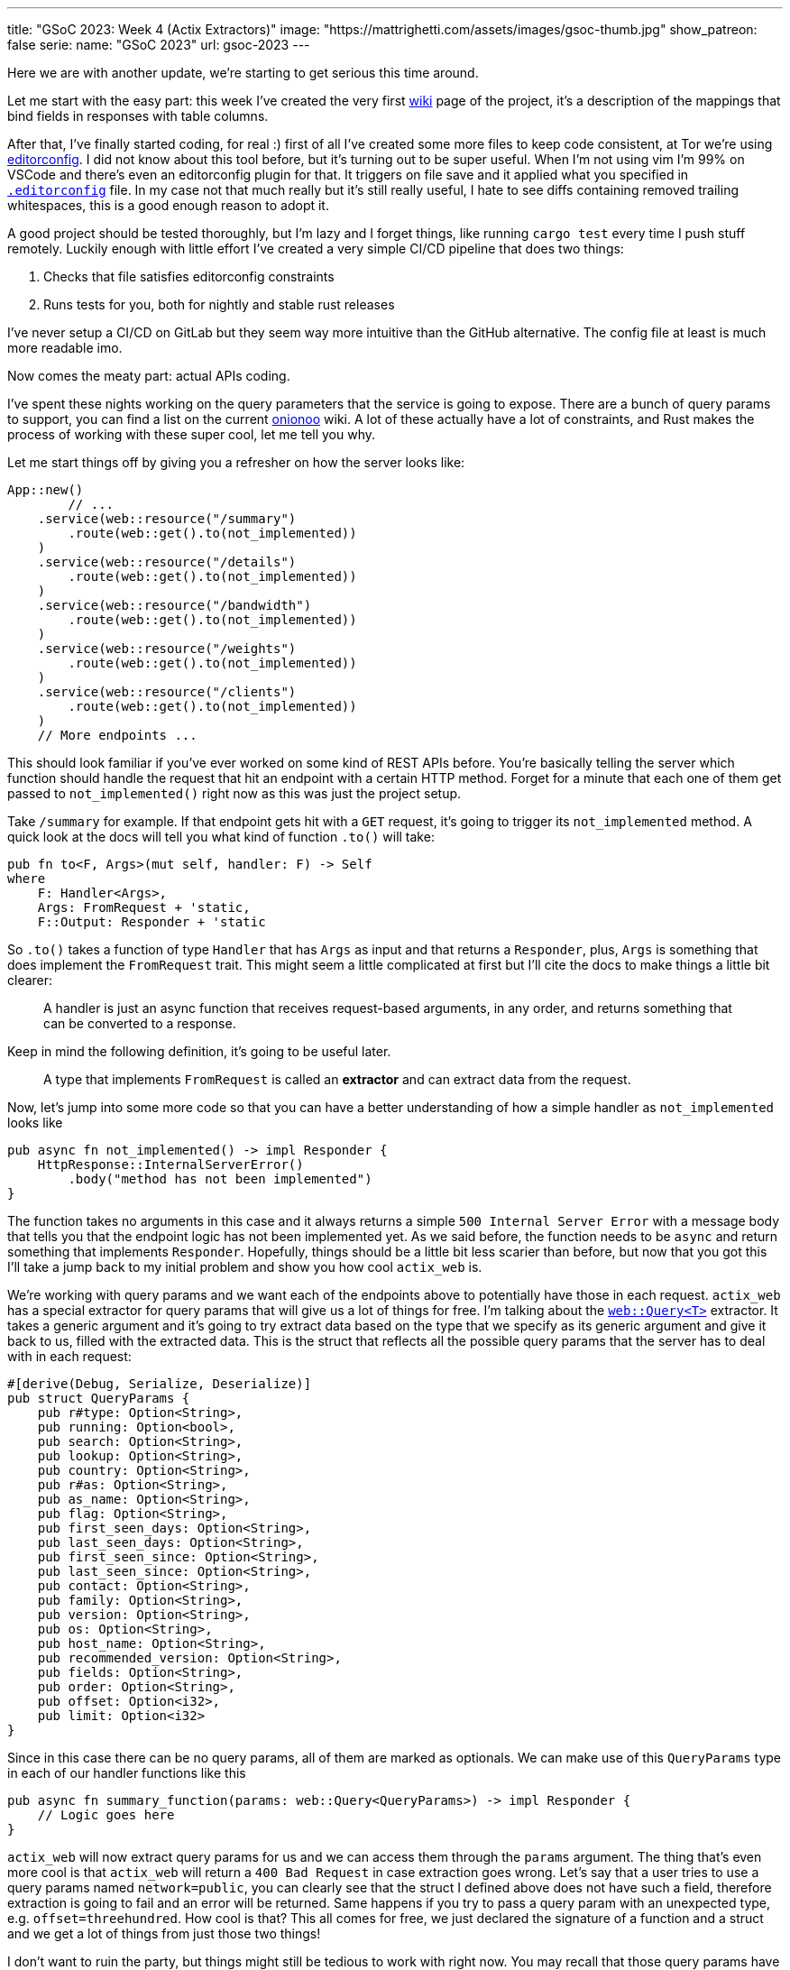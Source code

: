 ---
title: "GSoC 2023: Week 4 (Actix Extractors)"
image: "https://mattrighetti.com/assets/images/gsoc-thumb.jpg"
show_patreon: false
serie:
  name: "GSoC 2023"
  url: gsoc-2023
---

Here we are with another update, we're starting to get serious this time around.

Let me start with the easy part: this week I've created the very first
https://gitlab.torproject.org/tpo/network-health/metrics/networkstatusapi/-/wikis/Metrics-Mappings[wiki]
page of the project, it's a description of the mappings that bind fields in
responses with table columns.

After that, I've finally started coding, for real :) first of all I've created
some more files to keep code consistent, at Tor we're using
https://editorconfig.org/[editorconfig]. I did not know about this tool before,
but it's turning out to be super useful. When I'm not using vim I'm 99% on
VSCode and there's even an editorconfig plugin for that. It triggers on file
save and it applied what you specified in
https://gitlab.torproject.org/tpo/network-health/metrics/networkstatusapi/-/blob/dev/.editorconfig[`.editorconfig`]
file. In my case not that much really but it's still really useful, I hate to
see diffs containing removed trailing whitespaces, this is a good enough reason
to adopt it.

A good project should be tested thoroughly, but I'm lazy and I forget things,
like running `cargo test` every time I push stuff remotely. Luckily enough with
little effort I've created a very simple CI/CD pipeline that does two things:

. Checks that file satisfies editorconfig constraints
. Runs tests for you, both for nightly and stable rust releases

I've never setup a CI/CD on GitLab but they seem way more intuitive than the
GitHub alternative. The config file at least is much more readable imo.

Now comes the meaty part: actual APIs coding.

I've spent these nights working on the query parameters that the service is
going to expose. There are a bunch of query params to support, you can find a
list on the current
https://metrics.torproject.org/onionoo.html#parameter[onionoo] wiki. A lot of
these actually have a lot of constraints, and Rust makes the process of working
with these super cool, let me tell you why.

Let me start things off by giving you a refresher on how the server looks like:

```rust
App::new()
	// ...
    .service(web::resource("/summary")
        .route(web::get().to(not_implemented))
    )
    .service(web::resource("/details")
        .route(web::get().to(not_implemented))
    )
    .service(web::resource("/bandwidth")
        .route(web::get().to(not_implemented))
    )
    .service(web::resource("/weights")
        .route(web::get().to(not_implemented))
    )
    .service(web::resource("/clients")
        .route(web::get().to(not_implemented))
    )
    // More endpoints ...
```

This should look familiar if you've ever worked on some kind of REST APIs
before. You're basically telling the server which function should handle the
request that hit an endpoint with a certain HTTP method. Forget for a minute
that each one of them get passed to `not_implemented()` right now as this was
just the project setup.

Take `/summary` for example. If that endpoint gets hit with a `GET` request,
it's going to trigger its `not_implemented` method. A quick look at the docs
will tell you what kind of function `.to()` will take:

```rust
pub fn to<F, Args>(mut self, handler: F) -> Self
where
    F: Handler<Args>,
    Args: FromRequest + 'static,
    F::Output: Responder + 'static
```

So `.to()` takes a function of type `Handler` that has `Args` as input and that
returns a `Responder`, plus, `Args` is something that does implement the
`FromRequest` trait. This might seem a little complicated at first but I'll cite
the docs to make things a little bit clearer:

[quote]
--
A handler is just an async function that receives request-based arguments, in
any order, and returns something that can be converted to a response.
--

Keep in mind the following definition, it's going to be useful later.

[quote]
--
A type that implements `FromRequest` is called an **extractor** and can extract
data from the request.
--

Now, let's jump into some more code so that you can have a better understanding
of how a simple handler as `not_implemented` looks like

```rust
pub async fn not_implemented() -> impl Responder {
    HttpResponse::InternalServerError()
        .body("method has not been implemented")
}
```

The function takes no arguments in this case and it always returns a simple
`500 Internal Server Error` with a message body that tells you that the endpoint logic has not
been implemented yet. As we said before, the function needs to be `async` and
return something that implements `Responder`. Hopefully, things should be a
little bit less scarier than before, but now that you got this I'll take a jump
back to my initial problem and show you how cool `actix_web` is.

We're working with query params and we want each of the endpoints above to
potentially have those in each request. `actix_web` has a special extractor for
query params that will give us a lot of things for free. I'm talking about the
https://actix.rs/docs/extractors#query[`web::Query<T>`] extractor. It takes a
generic argument and it's going to try extract data based on the type that we
specify as its generic argument and give it back to us, filled with the
extracted data. This is the struct that reflects all the possible query params
that the server has to deal with in each request:

```rust
#[derive(Debug, Serialize, Deserialize)]
pub struct QueryParams {
    pub r#type: Option<String>,
    pub running: Option<bool>,
    pub search: Option<String>,
    pub lookup: Option<String>,
    pub country: Option<String>,
    pub r#as: Option<String>,
    pub as_name: Option<String>,
    pub flag: Option<String>,
    pub first_seen_days: Option<String>,
    pub last_seen_days: Option<String>,
    pub first_seen_since: Option<String>,
    pub last_seen_since: Option<String>,
    pub contact: Option<String>,
    pub family: Option<String>,
    pub version: Option<String>,
    pub os: Option<String>,
    pub host_name: Option<String>,
    pub recommended_version: Option<String>,
    pub fields: Option<String>,
    pub order: Option<String>,
    pub offset: Option<i32>,
    pub limit: Option<i32>
}
```

Since in this case there can be no query params, all of them are marked as
optionals. We can make use of this `QueryParams` type in each of our
handler functions like this

```rust
pub async fn summary_function(params: web::Query<QueryParams>) -> impl Responder {
    // Logic goes here
}
```

`actix_web` will now extract query params for us and we can access them through
the `params` argument. The thing that's even more cool is that `actix_web` will
return a `400 Bad Request` in case extraction goes wrong. Let's say that a user
tries to use a query params named `network=public`, you can clearly see that the
struct I defined above does not have such a field, therefore extraction is going
to fail and an error will be returned. Same happens if you try to pass a query
param with an unexpected type, e.g. `offset=threehundred`. How cool is
that? This all comes for free, we just declared the signature of a function and
a struct and we get a lot of things from just those two things!

I don't want to ruin the party, but things might still be tedious to work with
right now. You may recall that those query params have a lot of constraints to
satisfy in order for them to be valid. Just to name a few:

. `country` must be a valid 2 chars identifier
. `version` must satisfy the format of https://gitlab.torproject.org/tpo/core/torspec/-/blob/main/version-spec.txt[valid Tor versions]
. `lookup` must be a 40 hex chars long identifier

Sorry, but `QueryParams` struct won't check those boxes for us. At the moment
`lookup` could be a 30 chars string, or an empty one too. `version` could be
`"1.2.3_dev"`, which is clearly an invalid Tor version.

You get the point, we are not done yet and we need to add some validation logic.

This is where the true power and beauty of Rust and `actix_web` comes out, we
don't have to throw away what we got for free above, but we can build up on it.
What I want to do is implement a new struct that's equivalent to the
`QueryParams` above, with the only difference that it will only contain valid
stuff. I'm going to achieve this with what is called type-safety.

[quote]
--
In Rust, type-safety refers to the language's ability to prevent certain types
of runtime errors by enforcing strict compile-time checks on types. It ensures
that programs are free from certain classes of errors related to incorrect type
usage, such as type mismatches, null pointer dereferences, and memory safety
issues.
--

I'm now going to create some types that represent valid query params, let's jump
right into some examples:

```rust
/// String wrapper that always returns a lowercase, non-emtpy String
#[derive(Debug)]
pub struct CaseInsensitiveString(String);

impl TryFrom<String> for CaseInsensitiveString {
    type Error = String;

    fn try_from(value: String) -> Result<Self, Self::Error> {
        if value.is_empty() {
            return Err("case insensitive string cannot be empty".to_string());
        }

        Ok(Self(value.to_lowercase()))
    }
}
```

```rust
/// Wrapper for full fingerprints or hashed fingerprints
/// consisting of 40 hex characters.
/// Lookups are case-insensitive.
#[derive(Debug)]
pub struct LookupString(CaseInsensitiveString);

impl TryFrom<String> for LookupString {
    type Error = String;
    
    fn try_from(value: String) -> Result<Self, Self::Error> {
        if value.len() != 40 {
            return Err("lookup param must be a 40 char long string containing hex chars".to_string());
        }

        Ok(Self(CaseInsensitiveString(value)))
    }
}
```

```rust
/// Wrapper for Country code string of length 2, case-insensitive
#[derive(Debug)]
pub struct CountryCode(CaseInsensitiveString);

impl TryFrom<String> for CountryCode {
    type Error = String;
    
    fn try_from(value: String) -> Result<Self, Self::Error> {
        if value.len() != 2 {
            return Err("country code must be two chars long.".to_string())
        }

        Ok(Self(CaseInsensitiveString(value)))
    }
}
```

```rust
/// Wrapper for valid Tor Version
/// Specs can be found at
/// https://gitlab.torproject.org/tpo/core/torspec/-/blob/main/version-spec.txt
#[derive(Debug, Serialize, Deserialize, PartialEq, Eq)]
pub struct Version {
    pub major: u8,
    pub minor: u8,
    pub micro: u8,
    pub patchlevel: u8,
    pub cvs: Option<String>
}

impl TryFrom<String> for Version {
    type Error = String;

    fn try_from(value: String) -> Result<Self, Self::Error> {
        lazy_static! {
            static ref RE: Regex = Regex::new(r"^(?P<MAJOR>\d+)\.(?P<MINOR>\d+)\.(?P<MICRO>\d+)\.(?P<PATCHLEVEL>\d+)(?P<CVS>-[A-Za-z]+)*$").unwrap();
        }

        let caps = match RE.captures(&value) {
            None => return Err("invalid version.".to_string()),
            Some(caps) => caps,
        };

        Ok(Self {
            major: caps["MAJOR"].parse().map_err(|_| "major version is nan.")?,
            minor: caps["MINOR"].parse().map_err(|_| "minor version is nan.")?,
            micro: caps["MICRO"].parse().map_err(|_| "micro version is nan.")?,
            patchlevel: caps["PATCHLEVEL"].parse().map_err(|_| "patchlevel version is nan.")?,
            cvs: caps.name("CVS").map(|v| v.as_str().into())
        })
    }
}
```

These are just some of the constraints that I've implemented, if you're
interested you can check them all out at
https://gitlab.torproject.org/tpo/network-health/metrics/networkstatusapi/-/blob/dev/src/models/query/domain.rs[domain.rs],
nothing exciting really, just some validation logic.

Now that we have those type-safe structs we can define the type-safe
representation of `QueryParams`.

```rust
#[derive(Debug, Default)]
pub struct QueryFilters {
    // More params...
    pub lookup: Option<LookupString>,
    pub country: Option<CountryCode>,
    pub version: Option<VersionType>,
    // Even more params...
}
```

Can you see where I'm getting at? Remember that we don't want to trash what we
got for free above, we still want to work with our beloved `QueryParams` struct
and extract data from it, that's why I'll implement a `TryFrom<QueryParams>` for
`QueryFilters` that will do just that, if everything goes smoothly then we're
going to get a valid `QueryFilters`, otherwise a nice `Err`.

```rust
impl TryFrom<QueryParams> for QueryFilters {
    type Error = String;

    fn try_from(value: QueryParams) -> Result<Self, Self::Error> {
        let mut s = Self::default();
        
        // ...
        
        if let Some(lookup) = value.lookup {
            s.lookup = Some(
                LookupString::try_from(lookup)?
            );
        }
        
        if let Some(country) = value.country {
            s.country = Some(
                CountryCode::try_from(country)?
            )
        }
        
        if let Some(version) = value.version {
            s.version = Some(
                VersionType::try_from(version)?
            )
        }
        
        // ...
        
        Ok(s)
    }
}
```

This is as clean as it gets (if you got a cleaner solution, please reach out, I
want to know your wizardly way). We have a shiny new method that takes a
`QueryParams` and returns a `Result<QueryFilters, String>`, that's all we need
for the remaining step.

With this new `try_from()` we can go back to our handler function and adjust the
code to validate our stuff

```rust
pub async fn summary_function(params: web::Query<QueryParams>) -> impl Responder {
    match QueryFilters::try_from(params) {
        Ok(filters) => {
            // Successfully validated all the query params
            // More logic here
        },
        Err(e) => {
            HttpResponse::BadRequest().body(e)
        }
    }
}
```

As you can see I'm validating stuff inside the function, in case
something is invalid we're returning a `400 Bad Request` with the error message
in its body. This is not that bad, but this will inevitably lead to a lot of
redundant, duplicated code, and that's not what I want.

Recall extractors? Yes, we can implement our own! We just need to implement
`FromRequest` after all. That way we can use `actix_web` magic to hide this
validation logic. To implement `FromRequest` for our `QueryFilters` type we just
need to implement `from_request`, which is a method that will return a `Future`
of type `Ready<Result<QueryFilters, actix_web::Error>>`. Don't be scared of the
verbosity of Rust, it's easier than what you may think.

```rust
impl FromRequest for QueryFilters {
    type Error = actix_web::Error;
    type Future = Ready<Result<Self, Self::Error>>;

    fn from_request(req: &actix_web::HttpRequest, _: &mut actix_web::dev::Payload) -> Self::Future {
        // 1. Extract `QueryParams` from the request, this
        //    is the same thing that happens in the very first
        //    handler implementation with `web::Query<QueryParams>`
        if let Ok(query_params) = web::Query::<QueryParams>::extract(req).into_inner() {
            return match QueryFilters::try_from(query_params.into_inner()) {
                // 2. Try to validate data
                Ok(filters) => ready(Ok(filters)),
                // 3. If data is invalid return 400 Bad Request
                Err(e) => ready(Err(ErrorBadRequest(e)))
            }
        }

        // 4. If initial `QueryParams` is incorrect, still return 400 Bad Request
        ready(Err(ErrorBadRequest("incorrect query params.")))
    }
}
```

`QueryFilters` now has got superpowers in the land of `actix_web`, let's put it to use.

```rust
pub async fn summary_function(params: QueryFilters) -> impl Responder {
    // ...
}
```

I mean, how cool is that?! By using Rust type-safety and `actix_web` extractors
we're now guaranteed that if that function will ever get triggered, it will
contain valid query params. If not, the user will be yeeted with a specific
error message that points out what is wrong with the first query param that did
not succeed validation.

If you reached this point, thank you! I would like to show another cool
extractor example that I've used in other projects that needed JWT
authentication just to give you an idea of what you can actually achieve with
these cool little objects.

```rust
#[derive(Serialize, Deserialize)]
pub struct AuthenticationToken {
    pub email: String
}

#[derive(Debug, Serialize, Deserialize)]
pub struct Claims {
    pub email: String,
    pub exp: i64
}

impl FromRequest for AuthenticationToken {
    type Error = actix_web::Error;
    type Future = Ready<Result<Self, Self::Error>>;

    fn from_request(req: &actix_web::HttpRequest, _: &mut actix_web::dev::Payload) -> Self::Future {
        if let Ok(bearer) = BearerAuth::extract(req).into_inner() {
            let secret = req.app_data::<web::Data<String>>().unwrap();

            let decode: Result<TokenData<Claims>, JwtError> = decode::<Claims>(
                bearer.token(),
                &DecodingKey::from_secret(secret.as_str().as_ref()),
                &Validation::new(jsonwebtoken::Algorithm::HS256)
            );

            return match decode {
                Ok(token) => ready(Ok(AuthenticationToken { email: token.claims.email })),
                Err(_) => ready(Err(ErrorUnauthorized("Invalid token")))
            }
        }

        ready(Err(ErrorUnauthorized("Unauthorized")))
    }
}
```

This is an extractor that can be used to take the `Authentication: Bearer
<token>` from each request that the server receives, check that it's a valid
token, extract the data that's in it and return a type-safe struct containing
that data. If you want to protect and endpoint you just have to include
`AuthorizationToken` in your handler function, just like this

```rust
pub async fn protected_route(auth: AuthenticationToken) -> impl Responder {
    // ...
}
```

Yet again, super clean and intuitive, now you can code your logic inside that
function knowing that if a request reaches that point it's going to be from an
authenticated user, granted 100%.

I've worked with a lot of frameworks in the past, with all kinds of different
languages, but this is a game changer for me, and I didn't even scratch the
surface of what you can actually do with `actix_web` and Rust. I'm starting to see
why this is praised this much.

Hope you enjoyed this _deep dive_ into what I'm doing and how, I'll see you next
week with more updates on the APIs!
